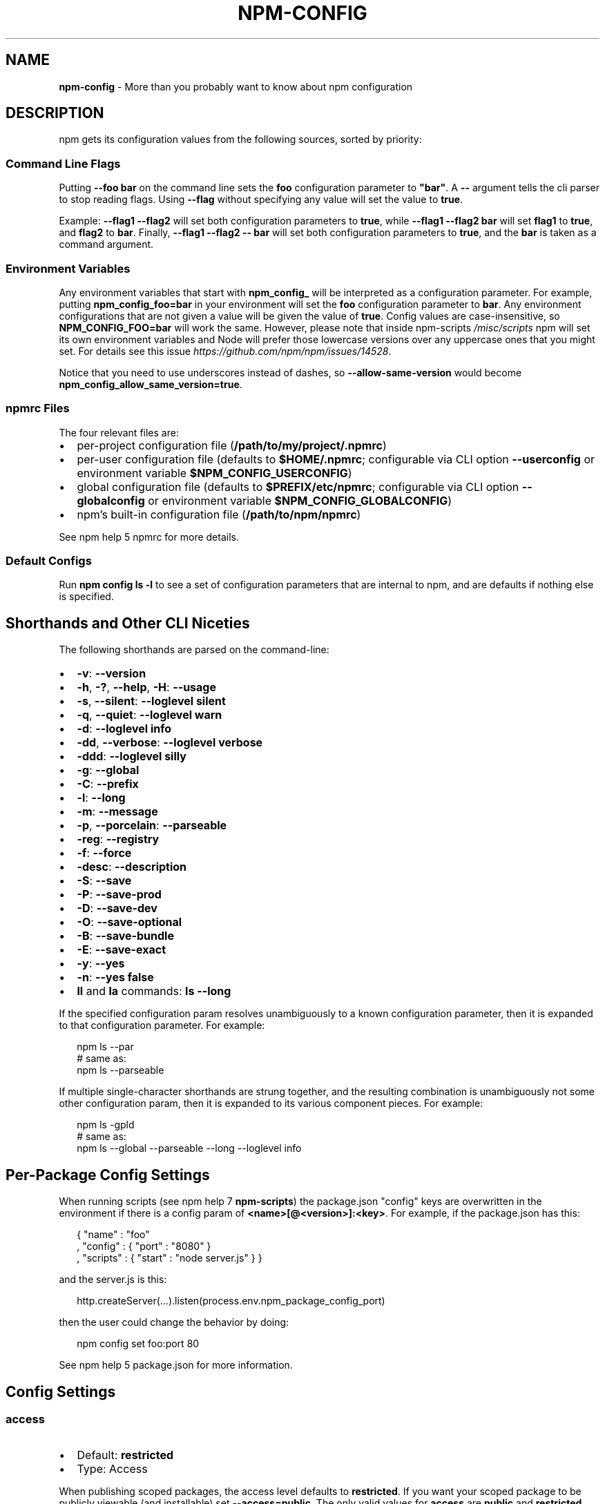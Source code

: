 .TH "NPM\-CONFIG" "7" "February 2018" "" ""
.SH "NAME"
\fBnpm-config\fR \- More than you probably want to know about npm configuration
.SH DESCRIPTION
.P
npm gets its configuration values from the following sources, sorted by priority:
.SS Command Line Flags
.P
Putting \fB\-\-foo bar\fP on the command line sets the \fBfoo\fP configuration
parameter to \fB"bar"\fP\|\.  A \fB\-\-\fP argument tells the cli parser to stop
reading flags\.  Using \fB\-\-flag\fP without specifying any value will set
the value to \fBtrue\fP\|\.
.P
Example: \fB\-\-flag1 \-\-flag2\fP will set both configuration parameters
to \fBtrue\fP, while \fB\-\-flag1 \-\-flag2 bar\fP will set \fBflag1\fP to \fBtrue\fP,
and \fBflag2\fP to \fBbar\fP\|\.  Finally, \fB\-\-flag1 \-\-flag2 \-\- bar\fP will set
both configuration parameters to \fBtrue\fP, and the \fBbar\fP is taken
as a command argument\.
.SS Environment Variables
.P
Any environment variables that start with \fBnpm_config_\fP will be
interpreted as a configuration parameter\.  For example, putting
\fBnpm_config_foo=bar\fP in your environment will set the \fBfoo\fP
configuration parameter to \fBbar\fP\|\.  Any environment configurations that
are not given a value will be given the value of \fBtrue\fP\|\.  Config
values are case\-insensitive, so \fBNPM_CONFIG_FOO=bar\fP will work the
same\. However, please note that inside npm\-scripts \fI/misc/scripts\fR
npm will set its own environment variables and Node will prefer
those lowercase versions over any uppercase ones that you might set\.
For details see this issue \fIhttps://github\.com/npm/npm/issues/14528\fR\|\.
.P
Notice that you need to use underscores instead of dashes, so \fB\-\-allow\-same\-version\fP
would become \fBnpm_config_allow_same_version=true\fP\|\.
.SS npmrc Files
.P
The four relevant files are:
.RS 0
.IP \(bu 2
per\-project configuration file (\fB/path/to/my/project/\.npmrc\fP)
.IP \(bu 2
per\-user configuration file (defaults to \fB$HOME/\.npmrc\fP; configurable via CLI
option \fB\-\-userconfig\fP or environment variable \fB$NPM_CONFIG_USERCONFIG\fP)
.IP \(bu 2
global configuration file (defaults to \fB$PREFIX/etc/npmrc\fP; configurable via
CLI option \fB\-\-globalconfig\fP or environment variable \fB$NPM_CONFIG_GLOBALCONFIG\fP)
.IP \(bu 2
npm's built\-in configuration file (\fB/path/to/npm/npmrc\fP)

.RE
.P
See npm help 5 npmrc for more details\.
.SS Default Configs
.P
Run \fBnpm config ls \-l\fP to see a set of configuration parameters that are
internal to npm, and are defaults if nothing else is specified\.
.SH Shorthands and Other CLI Niceties
.P
The following shorthands are parsed on the command\-line:
.RS 0
.IP \(bu 2
\fB\-v\fP: \fB\-\-version\fP
.IP \(bu 2
\fB\-h\fP, \fB\-?\fP, \fB\-\-help\fP, \fB\-H\fP: \fB\-\-usage\fP
.IP \(bu 2
\fB\-s\fP, \fB\-\-silent\fP: \fB\-\-loglevel silent\fP
.IP \(bu 2
\fB\-q\fP, \fB\-\-quiet\fP: \fB\-\-loglevel warn\fP
.IP \(bu 2
\fB\-d\fP: \fB\-\-loglevel info\fP
.IP \(bu 2
\fB\-dd\fP, \fB\-\-verbose\fP: \fB\-\-loglevel verbose\fP
.IP \(bu 2
\fB\-ddd\fP: \fB\-\-loglevel silly\fP
.IP \(bu 2
\fB\-g\fP: \fB\-\-global\fP
.IP \(bu 2
\fB\-C\fP: \fB\-\-prefix\fP
.IP \(bu 2
\fB\-l\fP: \fB\-\-long\fP
.IP \(bu 2
\fB\-m\fP: \fB\-\-message\fP
.IP \(bu 2
\fB\-p\fP, \fB\-\-porcelain\fP: \fB\-\-parseable\fP
.IP \(bu 2
\fB\-reg\fP: \fB\-\-registry\fP
.IP \(bu 2
\fB\-f\fP: \fB\-\-force\fP
.IP \(bu 2
\fB\-desc\fP: \fB\-\-description\fP
.IP \(bu 2
\fB\-S\fP: \fB\-\-save\fP
.IP \(bu 2
\fB\-P\fP: \fB\-\-save\-prod\fP
.IP \(bu 2
\fB\-D\fP: \fB\-\-save\-dev\fP
.IP \(bu 2
\fB\-O\fP: \fB\-\-save\-optional\fP
.IP \(bu 2
\fB\-B\fP: \fB\-\-save\-bundle\fP
.IP \(bu 2
\fB\-E\fP: \fB\-\-save\-exact\fP
.IP \(bu 2
\fB\-y\fP: \fB\-\-yes\fP
.IP \(bu 2
\fB\-n\fP: \fB\-\-yes false\fP
.IP \(bu 2
\fBll\fP and \fBla\fP commands: \fBls \-\-long\fP

.RE
.P
If the specified configuration param resolves unambiguously to a known
configuration parameter, then it is expanded to that configuration
parameter\.  For example:
.P
.RS 2
.nf
npm ls \-\-par
# same as:
npm ls \-\-parseable
.fi
.RE
.P
If multiple single\-character shorthands are strung together, and the
resulting combination is unambiguously not some other configuration
param, then it is expanded to its various component pieces\.  For
example:
.P
.RS 2
.nf
npm ls \-gpld
# same as:
npm ls \-\-global \-\-parseable \-\-long \-\-loglevel info
.fi
.RE
.SH Per\-Package Config Settings
.P
When running scripts (see npm help 7 \fBnpm\-scripts\fP) the package\.json "config"
keys are overwritten in the environment if there is a config param of
\fB<name>[@<version>]:<key>\fP\|\.  For example, if the package\.json has
this:
.P
.RS 2
.nf
{ "name" : "foo"
, "config" : { "port" : "8080" }
, "scripts" : { "start" : "node server\.js" } }
.fi
.RE
.P
and the server\.js is this:
.P
.RS 2
.nf
http\.createServer(\.\.\.)\.listen(process\.env\.npm_package_config_port)
.fi
.RE
.P
then the user could change the behavior by doing:
.P
.RS 2
.nf
npm config set foo:port 80
.fi
.RE
.P
See npm help 5 package\.json for more information\.
.SH Config Settings
.SS access
.RS 0
.IP \(bu 2
Default: \fBrestricted\fP
.IP \(bu 2
Type: Access

.RE
.P
When publishing scoped packages, the access level defaults to \fBrestricted\fP\|\.  If
you want your scoped package to be publicly viewable (and installable) set
\fB\-\-access=public\fP\|\. The only valid values for \fBaccess\fP are \fBpublic\fP and
\fBrestricted\fP\|\. Unscoped packages \fIalways\fR have an access level of \fBpublic\fP\|\.
.SS allow\-same\-version
.RS 0
.IP \(bu 2
Default: false
.IP \(bu 2
Type: Boolean

.RE
.P
Prevents throwing an error when \fBnpm version\fP is used to set the new version
to the same value as the current version\.
.SS always\-auth
.RS 0
.IP \(bu 2
Default: false
.IP \(bu 2
Type: Boolean

.RE
.P
Force npm to always require authentication when accessing the registry,
even for \fBGET\fP requests\.
.SS also
.RS 0
.IP \(bu 2
Default: null
.IP \(bu 2
Type: String

.RE
.P
When "dev" or "development" and running local \fBnpm shrinkwrap\fP,
\fBnpm outdated\fP, or \fBnpm update\fP, is an alias for \fB\-\-dev\fP\|\.
.SS auth\-type
.RS 0
.IP \(bu 2
Default: \fB\|'legacy'\fP
.IP \(bu 2
Type: \fB\|'legacy'\fP, \fB\|'sso'\fP, \fB\|'saml'\fP, \fB\|'oauth'\fP

.RE
.P
What authentication strategy to use with \fBadduser\fP/\fBlogin\fP\|\.
.SS bin\-links
.RS 0
.IP \(bu 2
Default: \fBtrue\fP
.IP \(bu 2
Type: Boolean

.RE
.P
Tells npm to create symlinks (or \fB\|\.cmd\fP shims on Windows) for package
executables\.
.P
Set to false to have it not do this\.  This can be used to work around
the fact that some file systems don't support symlinks, even on
ostensibly Unix systems\.
.SS browser
.RS 0
.IP \(bu 2
Default: OS X: \fB"open"\fP, Windows: \fB"start"\fP, Others: \fB"xdg\-open"\fP
.IP \(bu 2
Type: String

.RE
.P
The browser that is called by the \fBnpm docs\fP command to open websites\.
.SS ca
.RS 0
.IP \(bu 2
Default: The npm CA certificate
.IP \(bu 2
Type: String, Array or null

.RE
.P
The Certificate Authority signing certificate that is trusted for SSL
connections to the registry\. Values should be in PEM format (Windows calls it "Base\-64 encoded X\.509 (\.CER)") with newlines
replaced by the string "\\n"\. For example:
.P
.RS 2
.nf
ca="\-\-\-\-\-BEGIN CERTIFICATE\-\-\-\-\-\\nXXXX\\nXXXX\\n\-\-\-\-\-END CERTIFICATE\-\-\-\-\-"
.fi
.RE
.P
Set to \fBnull\fP to only allow "known" registrars, or to a specific CA cert
to trust only that specific signing authority\.
.P
Multiple CAs can be trusted by specifying an array of certificates:
.P
.RS 2
.nf
ca[]="\.\.\."
ca[]="\.\.\."
.fi
.RE
.P
See also the \fBstrict\-ssl\fP config\.
.SS cafile
.RS 0
.IP \(bu 2
Default: \fBnull\fP
.IP \(bu 2
Type: path

.RE
.P
A path to a file containing one or multiple Certificate Authority signing
certificates\. Similar to the \fBca\fP setting, but allows for multiple CA's, as
well as for the CA information to be stored in a file on disk\.
.SS cache
.RS 0
.IP \(bu 2
Default: Windows: \fB%AppData%\\npm\-cache\fP, Posix: \fB~/\.npm\fP
.IP \(bu 2
Type: path

.RE
.P
The location of npm's cache directory\.  See npm help \fBnpm\-cache\fP
.SS cache\-lock\-stale
.RS 0
.IP \(bu 2
Default: 60000 (1 minute)
.IP \(bu 2
Type: Number

.RE
.P
The number of ms before cache folder lockfiles are considered stale\.
.SS cache\-lock\-retries
.RS 0
.IP \(bu 2
Default: 10
.IP \(bu 2
Type: Number

.RE
.P
Number of times to retry to acquire a lock on cache folder lockfiles\.
.SS cache\-lock\-wait
.RS 0
.IP \(bu 2
Default: 10000 (10 seconds)
.IP \(bu 2
Type: Number

.RE
.P
Number of ms to wait for cache lock files to expire\.
.SS cache\-max
.RS 0
.IP \(bu 2
Default: Infinity
.IP \(bu 2
Type: Number

.RE
.P
\fBDEPRECATED\fR: This option has been deprecated in favor of \fB\-\-prefer\-online\fP\|\.
.P
\fB\-\-cache\-max=0\fP is an alias for \fB\-\-prefer\-online\fP\|\.
.SS cache\-min
.RS 0
.IP \(bu 2
Default: 10
.IP \(bu 2
Type: Number

.RE
.P
\fBDEPRECATED\fR: This option has been deprecated in favor of \fB\-\-prefer\-offline\fP\|\.
.P
\fB\-\-cache\-min=9999 (or bigger)\fP is an alias for \fB\-\-prefer\-offline\fP\|\.
.SS cert
.RS 0
.IP \(bu 2
Default: \fBnull\fP
.IP \(bu 2
Type: String

.RE
.P
A client certificate to pass when accessing the registry\.  Values should be in
PEM format (Windows calls it "Base\-64 encoded X\.509 (\.CER)") with newlines replaced by the string "\\n"\. For example:
.P
.RS 2
.nf
cert="\-\-\-\-\-BEGIN CERTIFICATE\-\-\-\-\-\\nXXXX\\nXXXX\\n\-\-\-\-\-END CERTIFICATE\-\-\-\-\-"
.fi
.RE
.P
It is \fInot\fR the path to a certificate file (and there is no "certfile" option)\.
.SS cidr
.RS 0
.IP \(bu 2
Default: \fBnull\fP
.IP \(bu 2
Type: String, Array, null

.RE
.P
This is a list of CIDR address to be used when configuring limited access tokens with the \fBnpm token create\fP command\.
.SS color
.RS 0
.IP \(bu 2
Default: true
.IP \(bu 2
Type: Boolean or \fB"always"\fP

.RE
.P
If false, never shows colors\.  If \fB"always"\fP then always shows colors\.
If true, then only prints color codes for tty file descriptors\.
.SS depth
.RS 0
.IP \(bu 2
Default: Infinity
.IP \(bu 2
Type: Number

.RE
.P
The depth to go when recursing directories for \fBnpm ls\fP,
\fBnpm cache ls\fP, and \fBnpm outdated\fP\|\.
.P
For \fBnpm outdated\fP, a setting of \fBInfinity\fP will be treated as \fB0\fP
since that gives more useful information\.  To show the outdated status
of all packages and dependents, use a large integer value,
e\.g\., \fBnpm outdated \-\-depth 9999\fP
.SS description
.RS 0
.IP \(bu 2
Default: true
.IP \(bu 2
Type: Boolean

.RE
.P
Show the description in \fBnpm search\fP
.SS dev
.RS 0
.IP \(bu 2
Default: false
.IP \(bu 2
Type: Boolean

.RE
.P
Install \fBdev\-dependencies\fP along with packages\.
.SS dry\-run
.RS 0
.IP \(bu 2
Default: false
.IP \(bu 2
Type: Boolean

.RE
.P
Indicates that you don't want npm to make any changes and that it should
only report what it would have done\.  This can be passed into any of the
commands that modify your local installation, eg, \fBinstall\fP, \fBupdate\fP,
\fBdedupe\fP, \fBuninstall\fP\|\.  This is NOT currently honored by network related
commands, eg \fBdist\-tags\fP, \fBowner\fP, \fBpublish\fP, etc\.
.SS editor
.RS 0
.IP \(bu 2
Default: \fBEDITOR\fP environment variable if set, or \fB"vi"\fP on Posix,
or \fB"notepad"\fP on Windows\.
.IP \(bu 2
Type: path

.RE
.P
The command to run for \fBnpm edit\fP or \fBnpm config edit\fP\|\.
.SS engine\-strict
.RS 0
.IP \(bu 2
Default: false
.IP \(bu 2
Type: Boolean

.RE
.P
If set to true, then npm will stubbornly refuse to install (or even
consider installing) any package that claims to not be compatible with
the current Node\.js version\.
.SS force
.RS 0
.IP \(bu 2
Default: false
.IP \(bu 2
Type: Boolean

.RE
.P
Makes various commands more forceful\.
.RS 0
.IP \(bu 2
lifecycle script failure does not block progress\.
.IP \(bu 2
publishing clobbers previously published versions\.
.IP \(bu 2
skips cache when requesting from the registry\.
.IP \(bu 2
prevents checks against clobbering non\-npm files\.

.RE
.SS fetch\-retries
.RS 0
.IP \(bu 2
Default: 2
.IP \(bu 2
Type: Number

.RE
.P
The "retries" config for the \fBretry\fP module to use when fetching
packages from the registry\.
.SS fetch\-retry\-factor
.RS 0
.IP \(bu 2
Default: 10
.IP \(bu 2
Type: Number

.RE
.P
The "factor" config for the \fBretry\fP module to use when fetching
packages\.
.SS fetch\-retry\-mintimeout
.RS 0
.IP \(bu 2
Default: 10000 (10 seconds)
.IP \(bu 2
Type: Number

.RE
.P
The "minTimeout" config for the \fBretry\fP module to use when fetching
packages\.
.SS fetch\-retry\-maxtimeout
.RS 0
.IP \(bu 2
Default: 60000 (1 minute)
.IP \(bu 2
Type: Number

.RE
.P
The "maxTimeout" config for the \fBretry\fP module to use when fetching
packages\.
.SS git
.RS 0
.IP \(bu 2
Default: \fB"git"\fP
.IP \(bu 2
Type: String

.RE
.P
The command to use for git commands\.  If git is installed on the
computer, but is not in the \fBPATH\fP, then set this to the full path to
the git binary\.
.SS git\-tag\-version
.RS 0
.IP \(bu 2
Default: \fBtrue\fP
.IP \(bu 2
Type: Boolean

.RE
.P
Tag the commit when using the \fBnpm version\fP command\.
.SS commit\-hooks
.RS 0
.IP \(bu 2
Default: \fBtrue\fP
.IP \(bu 2
Type: Boolean

.RE
.P
Run git commit hooks when using the \fBnpm version\fP command\.
.SS global
.RS 0
.IP \(bu 2
Default: false
.IP \(bu 2
Type: Boolean

.RE
.P
Operates in "global" mode, so that packages are installed into the
\fBprefix\fP folder instead of the current working directory\.  See
npm help 5 \fBnpm\-folders\fP for more on the differences in behavior\.
.RS 0
.IP \(bu 2
packages are installed into the \fB{prefix}/lib/node_modules\fP folder, instead of the
current working directory\.
.IP \(bu 2
bin files are linked to \fB{prefix}/bin\fP
.IP \(bu 2
man pages are linked to \fB{prefix}/share/man\fP

.RE
.SS globalconfig
.RS 0
.IP \(bu 2
Default: {prefix}/etc/npmrc
.IP \(bu 2
Type: path

.RE
.P
The config file to read for global config options\.
.SS global\-style
.RS 0
.IP \(bu 2
Default: false
.IP \(bu 2
Type: Boolean

.RE
.P
Causes npm to install the package into your local \fBnode_modules\fP folder with
the same layout it uses with the global \fBnode_modules\fP folder\.  Only your
direct dependencies will show in \fBnode_modules\fP and everything they depend
on will be flattened in their \fBnode_modules\fP folders\.  This obviously will
eliminate some deduping\. If used with \fBlegacy\-bundling\fP, \fBlegacy\-bundling\fP will be
preferred\.
.SS group
.RS 0
.IP \(bu 2
Default: GID of the current process
.IP \(bu 2
Type: String or Number

.RE
.P
The group to use when running package scripts in global mode as the root
user\.
.SS heading
.RS 0
.IP \(bu 2
Default: \fB"npm"\fP
.IP \(bu 2
Type: String

.RE
.P
The string that starts all the debugging log output\.
.SS https\-proxy
.RS 0
.IP \(bu 2
Default: null
.IP \(bu 2
Type: url

.RE
.P
A proxy to use for outgoing https requests\. If the \fBHTTPS_PROXY\fP or
\fBhttps_proxy\fP or \fBHTTP_PROXY\fP or \fBhttp_proxy\fP environment variables are set,
proxy settings will be honored by the underlying \fBrequest\fP library\.
.SS if\-present
.RS 0
.IP \(bu 2
Default: false
.IP \(bu 2
Type: Boolean

.RE
.P
If true, npm will not exit with an error code when \fBrun\-script\fP is invoked for
a script that isn't defined in the \fBscripts\fP section of \fBpackage\.json\fP\|\. This
option can be used when it's desirable to optionally run a script when it's
present and fail if the script fails\. This is useful, for example, when running
scripts that may only apply for some builds in an otherwise generic CI setup\.
.SS ignore\-prepublish
.RS 0
.IP \(bu 2
Default: false
.IP \(bu 2
Type: Boolean

.RE
.P
If true, npm will not run \fBprepublish\fP scripts\.
.SS ignore\-scripts
.RS 0
.IP \(bu 2
Default: false
.IP \(bu 2
Type: Boolean

.RE
.P
If true, npm does not run scripts specified in package\.json files\.
.SS init\-module
.RS 0
.IP \(bu 2
Default: ~/\.npm\-init\.js
.IP \(bu 2
Type: path

.RE
.P
A module that will be loaded by the \fBnpm init\fP command\.  See the
documentation for the
init\-package\-json \fIhttps://github\.com/isaacs/init\-package\-json\fR module
for more information, or npm help init\.
.SS init\-author\-name
.RS 0
.IP \(bu 2
Default: ""
.IP \(bu 2
Type: String

.RE
.P
The value \fBnpm init\fP should use by default for the package author's name\.
.SS init\-author\-email
.RS 0
.IP \(bu 2
Default: ""
.IP \(bu 2
Type: String

.RE
.P
The value \fBnpm init\fP should use by default for the package author's email\.
.SS init\-author\-url
.RS 0
.IP \(bu 2
Default: ""
.IP \(bu 2
Type: String

.RE
.P
The value \fBnpm init\fP should use by default for the package author's homepage\.
.SS init\-license
.RS 0
.IP \(bu 2
Default: "ISC"
.IP \(bu 2
Type: String

.RE
.P
The value \fBnpm init\fP should use by default for the package license\.
.SS init\-version
.RS 0
.IP \(bu 2
Default: "1\.0\.0"
.IP \(bu 2
Type: semver

.RE
.P
The value that \fBnpm init\fP should use by default for the package
version number, if not already set in package\.json\.
.SS json
.RS 0
.IP \(bu 2
Default: false
.IP \(bu 2
Type: Boolean

.RE
.P
Whether or not to output JSON data, rather than the normal output\.
.P
This feature is currently experimental, and the output data structures for many
commands is either not implemented in JSON yet, or subject to change\.  Only the
output from \fBnpm ls \-\-json\fP and \fBnpm search \-\-json\fP are currently valid\.
.SS key
.RS 0
.IP \(bu 2
Default: \fBnull\fP
.IP \(bu 2
Type: String

.RE
.P
A client key to pass when accessing the registry\.  Values should be in PEM
format with newlines replaced by the string "\\n"\. For example:
.P
.RS 2
.nf
key="\-\-\-\-\-BEGIN PRIVATE KEY\-\-\-\-\-\\nXXXX\\nXXXX\\n\-\-\-\-\-END PRIVATE KEY\-\-\-\-\-"
.fi
.RE
.P
It is \fInot\fR the path to a key file (and there is no "keyfile" option)\.
.SS legacy\-bundling
.RS 0
.IP \(bu 2
Default: false
.IP \(bu 2
Type: Boolean

.RE
.P
Causes npm to install the package such that versions of npm prior to 1\.4,
such as the one included with node 0\.8, can install the package\.  This
eliminates all automatic deduping\. If used with \fBglobal\-style\fP this option
will be preferred\.
.SS link
.RS 0
.IP \(bu 2
Default: false
.IP \(bu 2
Type: Boolean

.RE
.P
If true, then local installs will link if there is a suitable globally
installed package\.
.P
Note that this means that local installs can cause things to be
installed into the global space at the same time\.  The link is only done
if one of the two conditions are met:
.RS 0
.IP \(bu 2
The package is not already installed globally, or
.IP \(bu 2
the globally installed version is identical to the version that is
being installed locally\.

.RE
.SS local\-address
.RS 0
.IP \(bu 2
Default: undefined
.IP \(bu 2
Type: IP Address

.RE
.P
The IP address of the local interface to use when making connections
to the npm registry\.  Must be IPv4 in versions of Node prior to 0\.12\.
.SS loglevel
.RS 0
.IP \(bu 2
Default: "notice"
.IP \(bu 2
Type: String
.IP \(bu 2
Values: "silent", "error", "warn", "notice", "http", "timing", "info",
"verbose", "silly"

.RE
.P
What level of logs to report\.  On failure, \fIall\fR logs are written to
\fBnpm\-debug\.log\fP in the current working directory\.
.P
Any logs of a higher level than the setting are shown\. The default is "notice"\.
.SS logstream
.RS 0
.IP \(bu 2
Default: process\.stderr
.IP \(bu 2
Type: Stream

.RE
.P
This is the stream that is passed to the
npmlog \fIhttps://github\.com/npm/npmlog\fR module at run time\.
.P
It cannot be set from the command line, but if you are using npm
programmatically, you may wish to send logs to somewhere other than
stderr\.
.P
If the \fBcolor\fP config is set to true, then this stream will receive
colored output if it is a TTY\.
.SS logs\-max
.RS 0
.IP \(bu 2
Default: 10
.IP \(bu 2
Type: Number

.RE
.P
The maximum number of log files to store\.
.SS long
.RS 0
.IP \(bu 2
Default: false
.IP \(bu 2
Type: Boolean

.RE
.P
Show extended information in \fBnpm ls\fP and \fBnpm search\fP\|\.
.SS maxsockets
.RS 0
.IP \(bu 2
Default: 50
.IP \(bu 2
Type: Number

.RE
.P
The maximum number of connections to use per origin (protocol/host/port
combination)\. Passed to the \fBhttp\fP \fBAgent\fP used to make the request\.
.SS message
.RS 0
.IP \(bu 2
Default: "%s"
.IP \(bu 2
Type: String

.RE
.P
Commit message which is used by \fBnpm version\fP when creating version commit\.
.P
Any "%s" in the message will be replaced with the version number\.
.SS metrics\-registry
.RS 0
.IP \(bu 2
Default: The value of  \fBregistry\fP (which defaults to "https://registry\.npmjs\.org/")
.IP \(bu 2
Type: String

.RE
.P
The registry you want to send cli metrics to if \fBsend\-metrics\fP is true\.
.SS node\-options
.RS 0
.IP \(bu 2
Default: null
.IP \(bu 2
Type: String

.RE
.P
Options to pass through to Node\.js via the \fBNODE_OPTIONS\fP environment
variable\.  This does not impact how npm itself is executed but it does
impact how lifecycle scripts are called\.
.SS node\-version
.RS 0
.IP \(bu 2
Default: process\.version
.IP \(bu 2
Type: semver or false

.RE
.P
The node version to use when checking a package's \fBengines\fP map\.
.SS offline
.RS 0
.IP \(bu 2
Default: false
.IP \(bu 2
Type: Boolean

.RE
.P
Force offline mode: no network requests will be done during install\. To allow
the CLI to fill in missing cache data, see \fB\-\-prefer\-offline\fP\|\.
.SS onload\-script
.RS 0
.IP \(bu 2
Default: false
.IP \(bu 2
Type: path

.RE
.P
A node module to \fBrequire()\fP when npm loads\.  Useful for programmatic
usage\.
.SS only
.RS 0
.IP \(bu 2
Default: null
.IP \(bu 2
Type: String

.RE
.P
When "dev" or "development" and running local \fBnpm install\fP without any
arguments, only devDependencies (and their dependencies) are installed\.
.P
When "dev" or "development" and running local \fBnpm ls\fP, \fBnpm outdated\fP, or
\fBnpm update\fP, is an alias for \fB\-\-dev\fP\|\.
.P
When "prod" or "production" and running local \fBnpm install\fP without any
arguments, only non\-devDependencies (and their dependencies) are
installed\.
.P
When "prod" or "production" and running local \fBnpm ls\fP, \fBnpm outdated\fP, or
\fBnpm update\fP, is an alias for \fB\-\-production\fP\|\.
.SS optional
.RS 0
.IP \(bu 2
Default: true
.IP \(bu 2
Type: Boolean

.RE
.P
Attempt to install packages in the \fBoptionalDependencies\fP object\.  Note
that if these packages fail to install, the overall installation
process is not aborted\.
.SS otp
.RS 0
.IP \(bu 2
Default: null
.IP \(bu 2
Type: Number

.RE
.P
This is a one\-time password from a two\-factor authenticator\.  It's needed
when publishing or changing package permissions with \fBnpm access\fP\|\.
.SS package\-lock
.RS 0
.IP \(bu 2
Default: true
.IP \(bu 2
Type: Boolean

.RE
.P
If set to false, then ignore \fBpackage\-lock\.json\fP files when installing\. This
will also prevent \fIwriting\fR \fBpackage\-lock\.json\fP if \fBsave\fP is true\.
.P
This option is an alias for \fB\-\-shrinkwrap\fP\|\.
.SS package\-lock\-only
.RS 0
.IP \(bu 2
Default: false
.IP \(bu 2
Type: Boolean

.RE
.P
If set to true, it will update only the \fBpackage\-json\fP,
instead of checking \fBnode_modules\fP and downloading dependencies\.
.SS parseable
.RS 0
.IP \(bu 2
Default: false
.IP \(bu 2
Type: Boolean

.RE
.P
Output parseable results from commands that write to
standard output\. For \fBnpm search\fP, this will be tab\-separated table format\.
.SS prefer\-offline
.RS 0
.IP \(bu 2
Default: false
.IP \(bu 2
Type: Boolean

.RE
.P
If true, staleness checks for cached data will be bypassed, but missing data
will be requested from the server\. To force full offline mode, use \fB\-\-offline\fP\|\.
.P
This option is effectively equivalent to \fB\-\-cache\-min=9999999\fP\|\.
.SS prefer\-online
.RS 0
.IP \(bu 2
Default: false
.IP \(bu 2
Type: Boolean

.RE
.P
If true, staleness checks for cached data will be forced, making the CLI look
for updates immediately even for fresh package data\.
.SS prefix
.RS 0
.IP \(bu 2
Default: see npm help 5 folders
.IP \(bu 2
Type: path

.RE
.P
The location to install global items\.  If set on the command line, then
it forces non\-global commands to run in the specified folder\.
.SS production
.RS 0
.IP \(bu 2
Default: false
.IP \(bu 2
Type: Boolean

.RE
.P
Set to true to run in "production" mode\.
.RS 0
.IP 1. 3
devDependencies are not installed at the topmost level when running
local \fBnpm install\fP without any arguments\.
.IP 2. 3
Set the NODE_ENV="production" for lifecycle scripts\.

.RE
.SS progress
.RS 0
.IP \(bu 2
Default: true, unless TRAVIS or CI env vars set\.
.IP \(bu 2
Type: Boolean

.RE
.P
When set to \fBtrue\fP, npm will display a progress bar during time intensive
operations, if \fBprocess\.stderr\fP is a TTY\.
.P
Set to \fBfalse\fP to suppress the progress bar\.
.SS proxy
.RS 0
.IP \(bu 2
Default: null
.IP \(bu 2
Type: url

.RE
.P
A proxy to use for outgoing http requests\. If the \fBHTTP_PROXY\fP or
\fBhttp_proxy\fP environment variables are set, proxy settings will be
honored by the underlying \fBrequest\fP library\.
.SS read\-only
.RS 0
.IP \(bu 2
Default: false
.IP \(bu 2
Type: Boolean

.RE
.P
This is used to mark a token as unable to publish when configuring limited access tokens with the \fBnpm token create\fP command\.
.SS rebuild\-bundle
.RS 0
.IP \(bu 2
Default: true
.IP \(bu 2
Type: Boolean

.RE
.P
Rebuild bundled dependencies after installation\.
.SS registry
.RS 0
.IP \(bu 2
Default: https://registry\.npmjs\.org/
.IP \(bu 2
Type: url

.RE
.P
The base URL of the npm package registry\.
.SS rollback
.RS 0
.IP \(bu 2
Default: true
.IP \(bu 2
Type: Boolean

.RE
.P
Remove failed installs\.
.SS save
.RS 0
.IP \(bu 2
Default: false
.IP \(bu 2
Type: Boolean

.RE
.P
Save installed packages to a package\.json file as dependencies\.
.P
When used with the \fBnpm rm\fP command, it removes it from the \fBdependencies\fP
object\.
.P
Only works if there is already a package\.json file present\.
.SS save\-bundle
.RS 0
.IP \(bu 2
Default: false
.IP \(bu 2
Type: Boolean

.RE
.P
If a package would be saved at install time by the use of \fB\-\-save\fP,
\fB\-\-save\-dev\fP, or \fB\-\-save\-optional\fP, then also put it in the
\fBbundleDependencies\fP list\.
.P
When used with the \fBnpm rm\fP command, it removes it from the
bundledDependencies list\.
.SS save\-prod
.RS 0
.IP \(bu 2
Default: false
.IP \(bu 2
Type: Boolean

.RE
.P
Makes sure that a package will be saved into \fBdependencies\fP specifically\. This
is useful if a package already exists in \fBdevDependencies\fP or
\fBoptionalDependencies\fP, but you want to move it to be a production dep\. This is
also the default behavior if \fB\-\-save\fP is true, and neither \fB\-\-save\-dev\fP or
\fB\-\-save\-optional\fP are true\.
.SS save\-dev
.RS 0
.IP \(bu 2
Default: false
.IP \(bu 2
Type: Boolean

.RE
.P
Save installed packages to a package\.json file as \fBdevDependencies\fP\|\.
.P
When used with the \fBnpm rm\fP command, it removes it from the
\fBdevDependencies\fP object\.
.P
Only works if there is already a package\.json file present\.
.SS save\-exact
.RS 0
.IP \(bu 2
Default: false
.IP \(bu 2
Type: Boolean

.RE
.P
Dependencies saved to package\.json using \fB\-\-save\fP, \fB\-\-save\-dev\fP or
\fB\-\-save\-optional\fP will be configured with an exact version rather than
using npm's default semver range operator\.
.SS save\-optional
.RS 0
.IP \(bu 2
Default: false
.IP \(bu 2
Type: Boolean

.RE
.P
Save installed packages to a package\.json file as
optionalDependencies\.
.P
When used with the \fBnpm rm\fP command, it removes it from the
\fBdevDependencies\fP object\.
.P
Only works if there is already a package\.json file present\.
.SS save\-prefix
.RS 0
.IP \(bu 2
Default: '^'
.IP \(bu 2
Type: String

.RE
.P
Configure how versions of packages installed to a package\.json file via
\fB\-\-save\fP or \fB\-\-save\-dev\fP get prefixed\.
.P
For example if a package has version \fB1\.2\.3\fP, by default its version is
set to \fB^1\.2\.3\fP which allows minor upgrades for that package, but after
\fBnpm config set save\-prefix='~'\fP it would be set to \fB~1\.2\.3\fP which only allows
patch upgrades\.
.SS scope
.RS 0
.IP \(bu 2
Default: the scope of the current project, if any, or ""
.IP \(bu 2
Type: String

.RE
.P
Associate an operation with a scope for a scoped registry\. Useful when logging
in to a private registry for the first time:
\fBnpm login \-\-scope=@organization \-\-registry=registry\.organization\.com\fP, which
will cause \fB@organization\fP to be mapped to the registry for future installation
of packages specified according to the pattern \fB@organization/package\fP\|\.
.SS script\-shell
.RS 0
.IP \(bu 2
Default: \fBnull\fP
.IP \(bu 2
Type: path

.RE
.P
The shell to use for scripts run with the \fBnpm run\fP command\.
.SS scripts\-prepend\-node\-path
.RS 0
.IP \(bu 2
Default: "warn\-only"
.IP \(bu 2
Type: Boolean, \fB"auto"\fP or \fB"warn\-only"\fP

.RE
.P
If set to \fBtrue\fP, add the directory in which the current \fBnode\fP executable
resides to the \fBPATH\fP environment variable when running scripts,
even if that means that \fBnpm\fP will invoke a different \fBnode\fP executable than
the one which it is running\.
.P
If set to \fBfalse\fP, never modify \fBPATH\fP with that\.
.P
If set to \fB"warn\-only"\fP, never modify \fBPATH\fP but print a warning if \fBnpm\fP thinks
that you may want to run it with \fBtrue\fP, e\.g\. because the \fBnode\fP executable
in the \fBPATH\fP is not the one \fBnpm\fP was invoked with\.
.P
If set to \fBauto\fP, only add that directory to the \fBPATH\fP environment variable
if the \fBnode\fP executable with which \fBnpm\fP was invoked and the one that is found
first on the \fBPATH\fP are different\.
.SS searchexclude
.RS 0
.IP \(bu 2
Default: ""
.IP \(bu 2
Type: String

.RE
.P
Space\-separated options that limit the results from search\.
.SS searchopts
.RS 0
.IP \(bu 2
Default: ""
.IP \(bu 2
Type: String

.RE
.P
Space\-separated options that are always passed to search\.
.SS searchlimit
.RS 0
.IP \(bu 2
Default: 20
.IP \(bu 2
Type: Number

.RE
.P
Number of items to limit search results to\. Will not apply at all to legacy
searches\.
.SS searchstaleness
.RS 0
.IP \(bu 2
Default: 900 (15 minutes)
.IP \(bu 2
Type: Number

.RE
.P
The age of the cache, in seconds, before another registry request is made if
using legacy search endpoint\.
.SS send\-metrics
.RS 0
.IP \(bu 2
Default: false
.IP \(bu 2
Type: Boolean

.RE
.P
If true, success/failure metrics will be reported to the registry stored in
\fBmetrics\-registry\fP\|\.  These requests contain the number of successful and
failing runs of the npm CLI and the time period overwhich those counts were
gathered\. No identifying information is included in these requests\.
.SS shell
.RS 0
.IP \(bu 2
Default: SHELL environment variable, or "bash" on Posix, or "cmd" on
Windows
.IP \(bu 2
Type: path

.RE
.P
The shell to run for the \fBnpm explore\fP command\.
.SS shrinkwrap
.RS 0
.IP \(bu 2
Default: true
.IP \(bu 2
Type: Boolean

.RE
.P
If set to false, then ignore \fBnpm\-shrinkwrap\.json\fP files when installing\. This
will also prevent \fIwriting\fR \fBnpm\-shrinkwrap\.json\fP if \fBsave\fP is true\.
.P
This option is an alias for \fB\-\-package\-lock\fP\|\.
.SS sign\-git\-tag
.RS 0
.IP \(bu 2
Default: false
.IP \(bu 2
Type: Boolean

.RE
.P
If set to true, then the \fBnpm version\fP command will tag the version
using \fB\-s\fP to add a signature\.
.P
Note that git requires you to have set up GPG keys in your git configs
for this to work properly\.
.SS sso\-poll\-frequency
.RS 0
.IP \(bu 2
Default: 500
.IP \(bu 2
Type: Number

.RE
.P
When used with SSO\-enabled \fBauth\-type\fPs, configures how regularly the registry
should be polled while the user is completing authentication\.
.SS sso\-type
.RS 0
.IP \(bu 2
Default: 'oauth'
.IP \(bu 2
Type: 'oauth', 'saml', or null

.RE
.P
If \fB\-\-auth\-type=sso\fP, the type of SSO type to use\.
.SS strict\-ssl
.RS 0
.IP \(bu 2
Default: true
.IP \(bu 2
Type: Boolean

.RE
.P
Whether or not to do SSL key validation when making requests to the
registry via https\.
.P
See also the \fBca\fP config\.
.SS tag
.RS 0
.IP \(bu 2
Default: latest
.IP \(bu 2
Type: String

.RE
.P
If you ask npm to install a package and don't tell it a specific version, then
it will install the specified tag\.
.P
Also the tag that is added to the package@version specified by the \fBnpm
tag\fP command, if no explicit tag is given\.
.SS tag\-version\-prefix
.RS 0
.IP \(bu 2
Default: \fB"v"\fP
.IP \(bu 2
Type: String

.RE
.P
If set, alters the prefix used when tagging a new version when performing a
version increment using  \fBnpm\-version\fP\|\. To remove the prefix altogether, set it
to the empty string: \fB""\fP\|\.
.P
Because other tools may rely on the convention that npm version tags look like
\fBv1\.0\.0\fP, \fIonly use this property if it is absolutely necessary\fR\|\. In
particular, use care when overriding this setting for public packages\.
.SS timing
.RS 0
.IP \(bu 2
Default: \fBfalse\fP
.IP \(bu 2
Type: Boolean

.RE
.P
If true, writes an \fBnpm\-debug\fP log to \fB_logs\fP and timing information to
\fB_timing\.json\fP, both in your cache\.  \fB_timing\.json\fP is a newline delimited
list of JSON objects\.  You can quickly view it with this
json \fIhttps://www\.npmjs\.com/package/json\fR command line:
\fBjson \-g < ~/\.npm/_timing\.json\fP\|\.
.SS tmp
.RS 0
.IP \(bu 2
Default: TMPDIR environment variable, or "/tmp"
.IP \(bu 2
Type: path

.RE
.P
Where to store temporary files and folders\.  All temp files are deleted
on success, but left behind on failure for forensic purposes\.
.SS unicode
.RS 0
.IP \(bu 2
Default: false on windows, true on mac/unix systems with a unicode locale
.IP \(bu 2
Type: Boolean

.RE
.P
When set to true, npm uses unicode characters in the tree output\.  When
false, it uses ascii characters to draw trees\.
.SS unsafe\-perm
.RS 0
.IP \(bu 2
Default: false if running as root, true otherwise
.IP \(bu 2
Type: Boolean

.RE
.P
Set to true to suppress the UID/GID switching when running package
scripts\.  If set explicitly to false, then installing as a non\-root user
will fail\.
.SS usage
.RS 0
.IP \(bu 2
Default: false
.IP \(bu 2
Type: Boolean

.RE
.P
Set to show short usage output (like the \-H output)
instead of complete help when doing npm help \fBnpm\-help\fP\|\.
.SS user
.RS 0
.IP \(bu 2
Default: "nobody"
.IP \(bu 2
Type: String or Number

.RE
.P
The UID to set to when running package scripts as root\.
.SS userconfig
.RS 0
.IP \(bu 2
Default: ~/\.npmrc
.IP \(bu 2
Type: path

.RE
.P
The location of user\-level configuration settings\.
.SS umask
.RS 0
.IP \(bu 2
Default: 022
.IP \(bu 2
Type: Octal numeric string in range 0000\.\.0777 (0\.\.511)

.RE
.P
The "umask" value to use when setting the file creation mode on files
and folders\.
.P
Folders and executables are given a mode which is \fB0777\fP masked against
this value\.  Other files are given a mode which is \fB0666\fP masked against
this value\.  Thus, the defaults are \fB0755\fP and \fB0644\fP respectively\.
.SS user\-agent
.RS 0
.IP \(bu 2
Default: node/{process\.version} {process\.platform} {process\.arch}
.IP \(bu 2
Type: String

.RE
.P
Sets a User\-Agent to the request header
.SS version
.RS 0
.IP \(bu 2
Default: false
.IP \(bu 2
Type: boolean

.RE
.P
If true, output the npm version and exit successfully\.
.P
Only relevant when specified explicitly on the command line\.
.SS versions
.RS 0
.IP \(bu 2
Default: false
.IP \(bu 2
Type: boolean

.RE
.P
If true, output the npm version as well as node's \fBprocess\.versions\fP map, and
exit successfully\.
.P
Only relevant when specified explicitly on the command line\.
.SS viewer
.RS 0
.IP \(bu 2
Default: "man" on Posix, "browser" on Windows
.IP \(bu 2
Type: path

.RE
.P
The program to use to view help content\.
.P
Set to \fB"browser"\fP to view html help content in the default web browser\.
.SH SEE ALSO
.RS 0
.IP \(bu 2
npm help config
.IP \(bu 2
npm help 5 npmrc
.IP \(bu 2
npm help 7 scripts
.IP \(bu 2
npm help 5 folders
.IP \(bu 2
npm help npm

.RE


